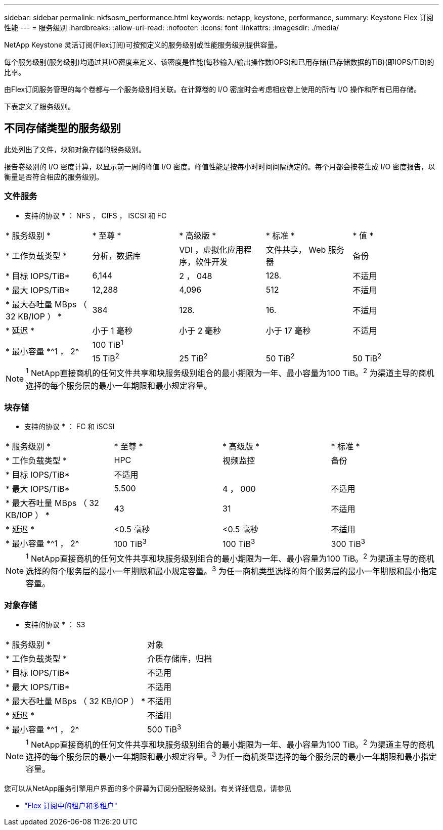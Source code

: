 ---
sidebar: sidebar 
permalink: nkfsosm_performance.html 
keywords: netapp, keystone, performance, 
summary: Keystone Flex 订阅性能 
---
= 服务级别
:hardbreaks:
:allow-uri-read: 
:nofooter: 
:icons: font
:linkattrs: 
:imagesdir: ./media/


[role="lead"]
NetApp Keystone 灵活订阅(Flex订阅)可按预定义的服务级别或性能服务级别提供容量。

每个服务级别(服务级别)均通过其I/O密度来定义、该密度是性能(每秒输入/输出操作数IOPS)和已用存储(已存储数据的TiB)(即IOPS/TiB)的比率。

由Flex订阅服务管理的每个卷都与一个服务级别相关联。在计算卷的 I/O 密度时会考虑相应卷上使用的所有 I/O 操作和所有已用存储。

下表定义了服务级别。



== 不同存储类型的服务级别

此处列出了文件，块和对象存储的服务级别。

报告卷级别的 I/O 密度计算，以显示前一周的峰值 I/O 密度。峰值性能是按每小时时间间隔确定的。每个月都会按卷生成 I/O 密度报告，以衡量是否符合相应的服务级别。



=== 文件服务

* 支持的协议 * ： NFS ， CIFS ， iSCSI 和 FC

|===


| * 服务级别 * | * 至尊 * | * 高级版 * | * 标准 * | * 值 * 


| * 工作负载类型 * | 分析，数据库 | VDI ，虚拟化应用程序，软件开发 | 文件共享， Web 服务器 | 备份 


| * 目标 IOPS/TiB* | 6,144 | 2 ， 048 | 128. | 不适用 


| * 最大 IOPS/TiB* | 12,288 | 4,096 | 512 | 不适用 


| * 最大吞吐量 MBps （ 32 KB/IOP ） * | 384 | 128. | 16. | 不适用 


| * 延迟 * | 小于 1 毫秒 | 小于 2 毫秒 | 小于 17 毫秒 | 不适用 


.2+| * 最小容量 *^1 ， 2^ 4+| 100 TiB^1^ 


| 15 TiB^2^ | 25 TiB^2^ | 50 TiB^2^ | 50 TiB^2^ 
|===

NOTE: ^1^ NetApp直接商机的任何文件共享和块服务级别组合的最小期限为一年、最小容量为100 TiB。^2^ 为渠道主导的商机选择的每个服务层的最小一年期限和最小规定容量。



=== 块存储

* 支持的协议 * ： FC 和 iSCSI

|===


| * 服务级别 * | * 至尊 * | * 高级版 * | * 标准 * 


| * 工作负载类型 * | HPC | 视频监控 | 备份 


| * 目标 IOPS/TiB* 3+| 不适用 


| * 最大 IOPS/TiB* | 5.500 | 4 ， 000 | 不适用 


| * 最大吞吐量 MBps （ 32 KB/IOP ） * | 43 | 31 | 不适用 


| * 延迟 * | <0.5 毫秒 | <0.5 毫秒 | 不适用 


| * 最小容量 *^1 ， 2^ | 100 TiB^3^ | 100 TiB^3^ | 300 TiB^3^ 
|===

NOTE: ^1^ NetApp直接商机的任何文件共享和块服务级别组合的最小期限为一年、最小容量为100 TiB。^2^ 为渠道主导的商机选择的每个服务层的最小一年期限和最小规定容量。^3^ 为任一商机类型选择的每个服务层的最小一年期限和最小指定容量。



=== 对象存储

* 支持的协议 * ： S3

|===


| * 服务级别 * | 对象 


| * 工作负载类型 * | 介质存储库，归档 


| * 目标 IOPS/TiB* | 不适用 


| * 最大 IOPS/TiB* | 不适用 


| * 最大吞吐量 MBps （ 32 KB/IOP ） * | 不适用 


| * 延迟 * | 不适用 


| * 最小容量 *^1 ， 2^ | 500 TiB^3^ 
|===

NOTE: ^1^ NetApp直接商机的任何文件共享和块服务级别组合的最小期限为一年、最小容量为100 TiB。^2^ 为渠道主导的商机选择的每个服务层的最小一年期限和最小规定容量。^3^ 为任一商机类型选择的每个服务层的最小一年期限和最小指定容量。

您可以从NetApp服务引擎用户界面的多个屏幕为订阅分配服务级别。有关详细信息，请参见

**** link:nkfsosm_tenancy_overview.html["Flex 订阅中的租户和多租户"]
